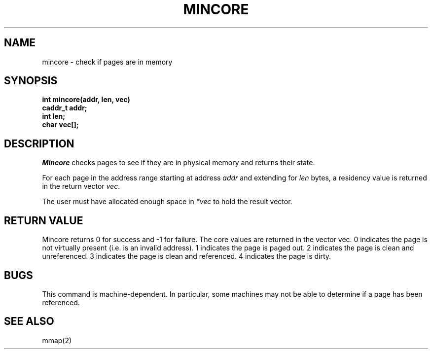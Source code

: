 .TH MINCORE 2 "November 19, 1989"
.UC 5
.SH NAME
mincore \- check if pages are in memory
.SH SYNOPSIS
.nf
.ft B
int mincore(addr, len, vec)
caddr_t addr;
int len;
char vec[];
.fi
.ft R
.SH DESCRIPTION
.I Mincore
checks pages to see if they are in physical memory and returns their state.
.PP
For each page in the address range starting at address
.IR addr
and extending for
.IR len
bytes,
a residency value is returned in the return vector
.IR vec .
.PP
The user must have allocated enough space in
.IR "*vec"
to hold the result vector.
.SH "RETURN VALUE
Mincore returns 0 for success and -1 for failure.
The core values are returned in the vector vec.  0 indicates the page
is not virtually present (i.e. is an invalid address).  1 indicates
the page is paged out.  2 indicates the page is clean and unreferenced.
3 indicates the page is clean and referenced.  4 indicates the page is
dirty.
.SH "BUGS
This command is machine-dependent.  In particular, some machines may
not be able to determine if a page has been referenced.
.SH "SEE ALSO"
mmap(2)
